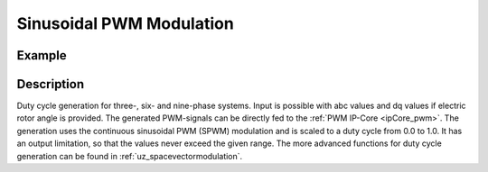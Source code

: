 .. _uz_spwm:

=========================
Sinusoidal PWM Modulation
=========================

.. doxygenfunction:: uz_spwm_abc

.. doxygenfunction:: uz_spwm_dq

.. doxygenfunction:: uz_spwm_abc_6ph

.. doxygenfunction:: uz_spwm_dq_6ph

.. doxygenfunction:: uz_spwm_abc_9ph

.. doxygenfunction:: uz_spwm_dq_9ph

Example
=======

.. code-block:: c
  :linenos:
  :caption: Example function call to generate PWM values for three-phase systems. 

  int main(void) {
     float V_dc_volts = 24.0f;
     float theta_el_rad = 1.0f;
     struct uz_3ph_abc_t UVW = {.a = 0.0f, .b = -0.866f, .c = 0.866f};
     struct uz_DutyCycle_t output = uz_spwm_abc(UVW, V_dc_volts);
     struct uz_3ph_dq_t dq = {.d = 1.0f, .q = -0.866f, .zero = 0.0f};
     output = uz_spwm_dq(dq, V_dc_volts, theta_el_rad);
  }

.. code-block:: c
  :linenos:
  :caption: Example function call to generate PWM values for six-phase systems. 

  int main(void) {
     float V_dc_volts = 24.0f;
     float theta_el_rad = 1.0f;
     struct uz_6ph_abc_t voltages = {.a1 = 0.0f, .b1 = -0.866f, .c1 = 0.866f, .a2 = 0.011f, .b2 = 0.739f, .c2 = 0.108f};
     struct uz_DutyCycle_2x3ph_t output = uz_spwm_abc_6ph(voltages, V_dc_volts);
     struct uz_6ph_dq_t dq = {.d = 1.0f, .q = -0.866f, .x = 1.010f, .y = -1.040f, z1 = 0.0f, z2 = 0.0f};
     output = uz_spwm_abc_dq(dq, V_dc_volts, theta_el_rad);
  }

Description
===========

Duty cycle generation for three-, six- and nine-phase systems.
Input is possible with abc values and dq values if electric rotor angle is provided.
The generated PWM-signals can be directly fed to the :ref:`PWM IP-Core <ipCore_pwm>`.
The generation uses the continuous sinusoidal PWM (SPWM) modulation and is scaled to a duty cycle from 0.0 to 1.0. 
It has an output limitation, so that the values never exceed the given range.
The more advanced functions for duty cycle generation can be found in :ref:`uz_spacevectormodulation`.